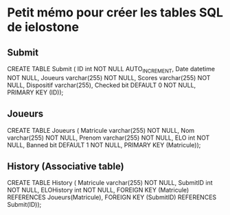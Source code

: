 * Petit mémo pour créer les tables SQL de ielostone
** Submit
CREATE TABLE Submit ( ID int NOT NULL AUTO_INCREMENT, Date datetime NOT NULL, Joueurs varchar(255) NOT NULL, Scores varchar(255) NOT NULL, Dispositif varchar(255), Checked bit DEFAULT 0 NOT NULL, PRIMARY KEY (ID));

** Joueurs
CREATE TABLE Joueurs ( Matricule varchar(255) NOT NULL, Nom varchar(255) NOT NULL, Prenom varchar(255) NOT NULL, ELO int NOT NULL, Banned bit DEFAULT 1 NOT NULL, PRIMARY KEY (Matricule));

** History (Associative table)
CREATE TABLE History ( Matricule varchar(255) NOT NULL, SubmitID int NOT NULL, ELOHistory int NOT NULL, FOREIGN KEY (Matricule) REFERENCES Joueurs(Matricule), FOREIGN KEY (SubmitID) REFERENCES Submit(ID));
